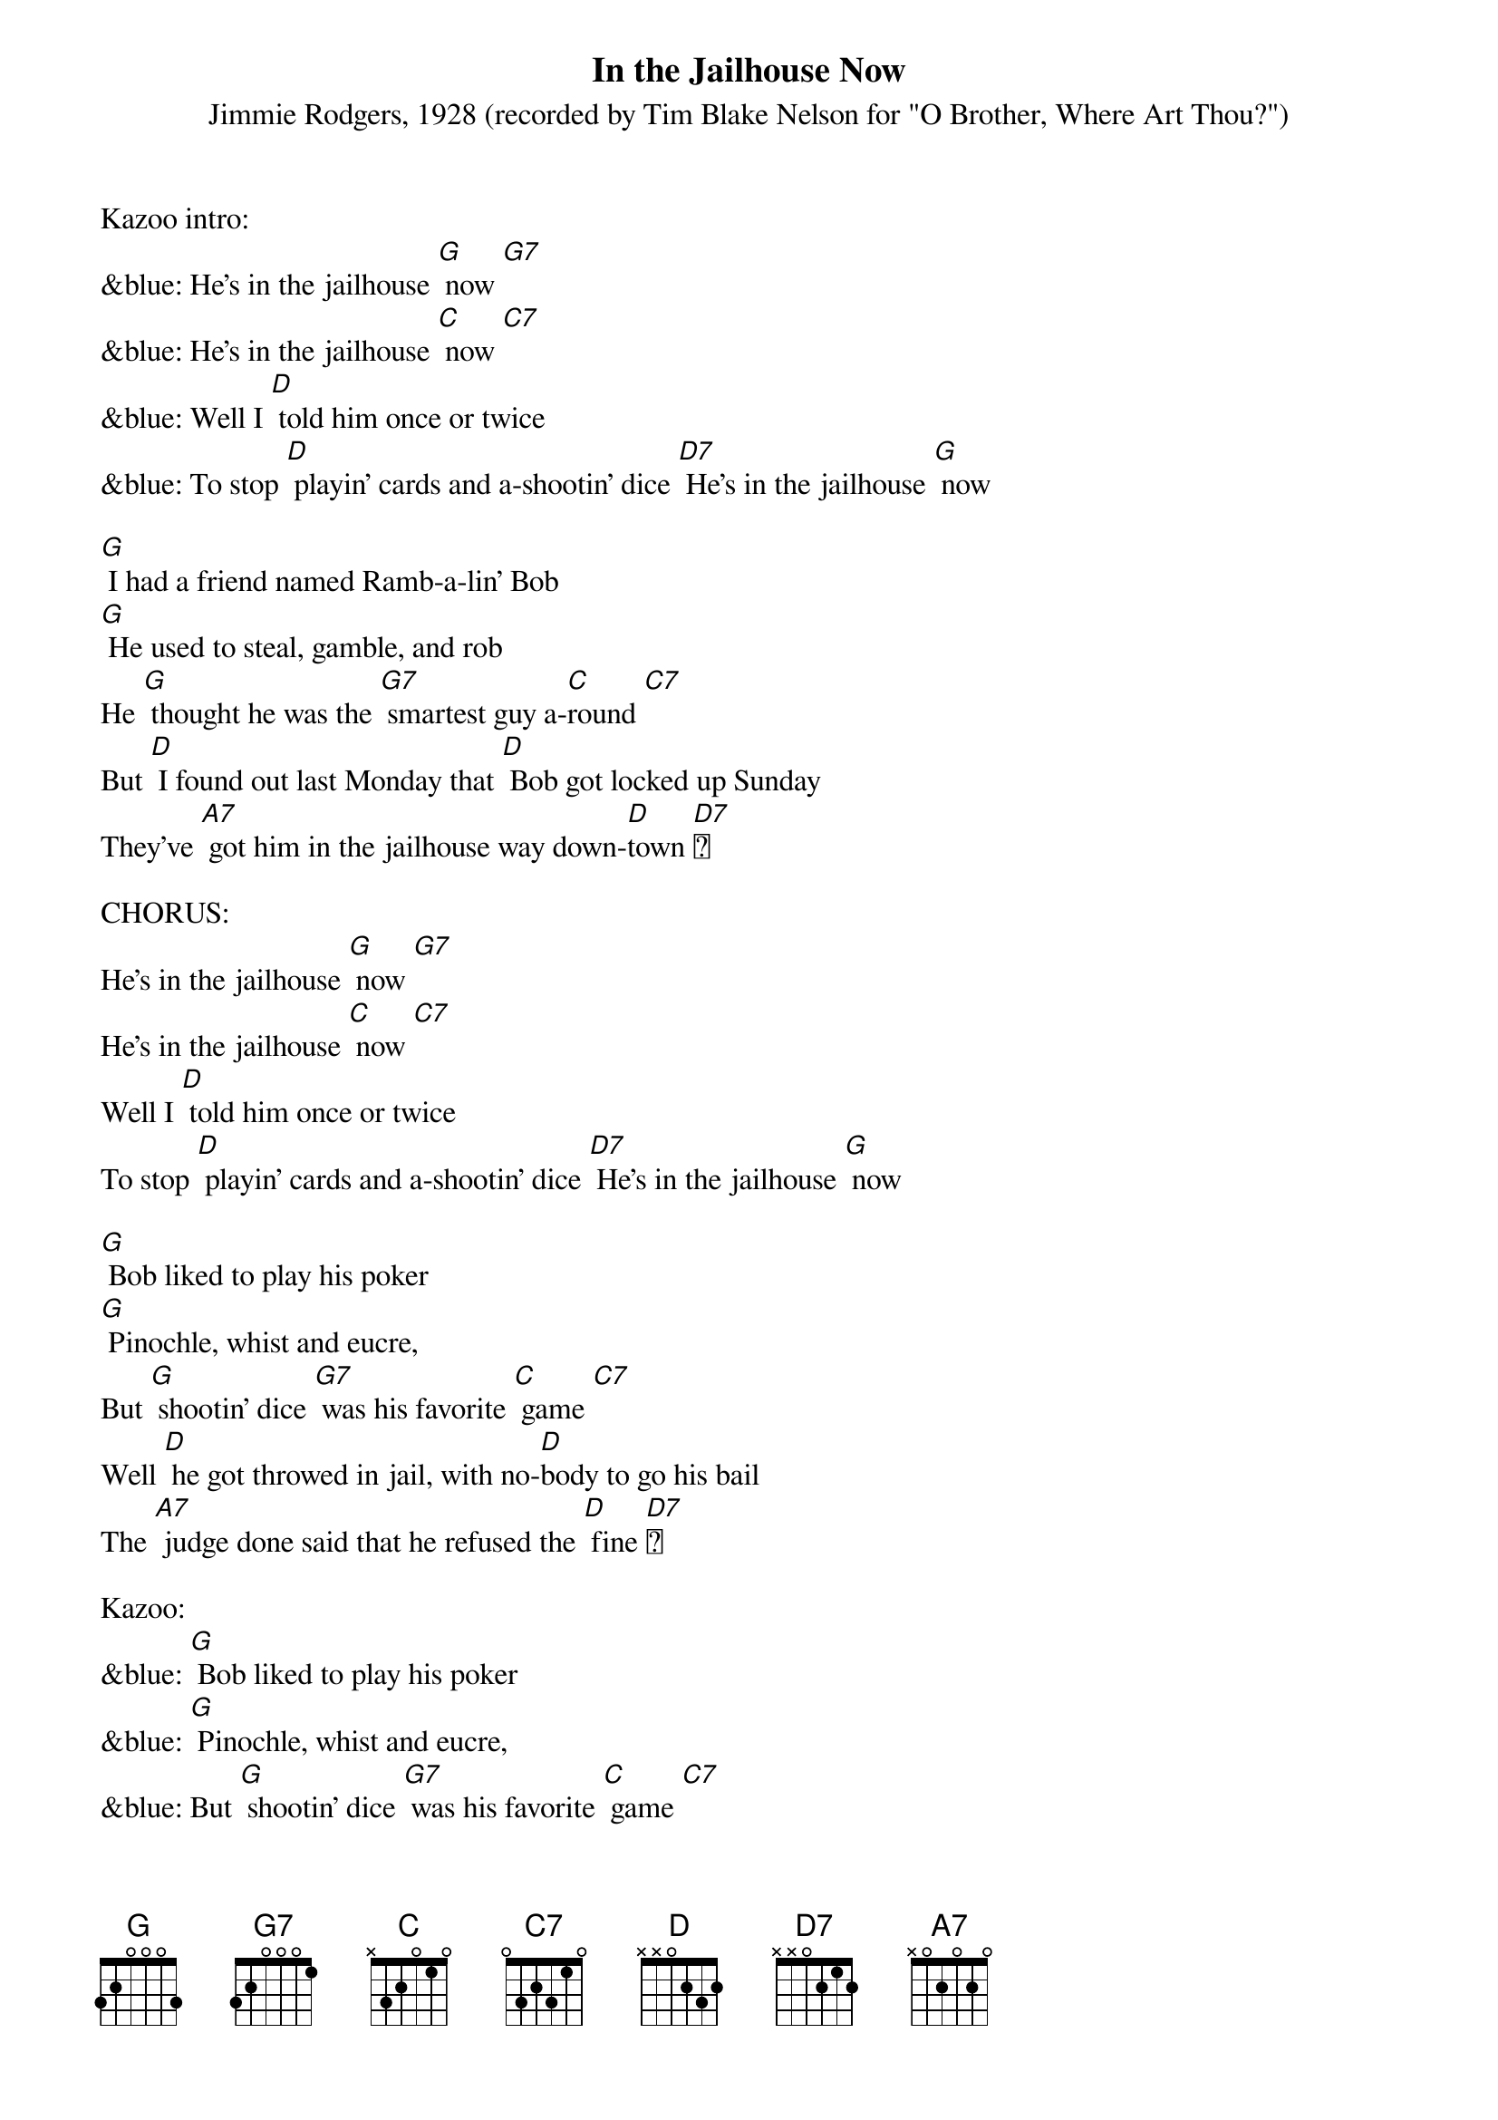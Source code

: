 {t: In the Jailhouse Now }
{st: Jimmie Rodgers, 1928 (recorded by Tim Blake Nelson for "O Brother, Where Art Thou?") }

Kazoo intro:
&blue: He's in the jailhouse [G] now [G7]
&blue: He's in the jailhouse [C] now [C7]
&blue: Well I [D] told him once or twice
&blue: To stop [D] playin' cards and a-shootin' dice [D7] He's in the jailhouse [G] now

[G] I had a friend named Ramb-a-lin' Bob
[G] He used to steal, gamble, and rob
He [G] thought he was the [G7] smartest guy a-[C]round [C7]
But [D] I found out last Monday that [D] Bob got locked up Sunday
They've [A7] got him in the jailhouse way down-[D]town [D7]

CHORUS:
He's in the jailhouse [G] now [G7]
He's in the jailhouse [C] now [C7]
Well I [D] told him once or twice
To stop [D] playin' cards and a-shootin' dice [D7] He's in the jailhouse [G] now

[G] Bob liked to play his poker
[G] Pinochle, whist and eucre,
But [G] shootin' dice [G7] was his favorite [C] game [C7]
Well [D] he got throwed in jail, with no-[D]body to go his bail
The [A7] judge done said that he refused the [D] fine [D7]

Kazoo:
&blue: [G] Bob liked to play his poker
&blue: [G] Pinochle, whist and eucre,
&blue: But [G] shootin' dice [G7] was his favorite [C] game [C7]
&blue: Well [D] he got throwed in jail, with no-[D]body to go his bail
&blue: The [A7] judge done said that he refused the [D] fine [D7]

CHORUS:
He's in the jailhouse [G] now [G7]
He's in the jailhouse [C] now [C7]
Well I [D] told him once or twice
To stop [D] playin' cards and a-shootin' dice [D7] He's in the jailhouse [G] now

Well [G] I went out last Tuesday
I [G] met a girl named Susie
I [G] said I was the [G7] swellest guy a-[C]round [C7]
Well we [D] started to spendin' my money and she [D7] started to callin' me honey
We [A7] took in every cabaret in [D] town [D7]

CHORUS:
We're in the jailhouse [G] now [G7]
We're in the jailhouse [C] now [C7]
Well I [D] told that judge right to his face [D7] I don't like to see this place
[D7] We're in the jailhouse [G] now [C] [G] [C] [G]
